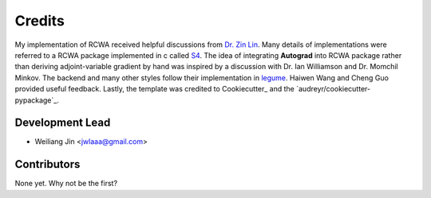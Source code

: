 =======
Credits
=======

My implementation of RCWA received helpful discussions from `Dr. Zin
Lin
<https://scholar.google.com/citations?user=3ZgzHLYAAAAJ&hl=en>`_. Many
details of implementations were referred to a RCWA package implemented
in c called `S4 <https://github.com/victorliu/S4>`_. The idea of
integrating **Autograd** into RCWA package rather than deriving
adjoint-variable gradient by hand was inspired by a discussion with
Dr. Ian Williamson and Dr. Momchil Minkov. The backend and many other
styles follow their implementation in `legume
<https://github.com/fancompute/legume>`_. Haiwen Wang and Cheng Guo
provided useful feedback. Lastly, the template was credited to
Cookiecutter_ and the `audreyr/cookiecutter-pypackage`_.

Development Lead
----------------

* Weiliang Jin <jwlaaa@gmail.com>

Contributors
------------

None yet. Why not be the first?
